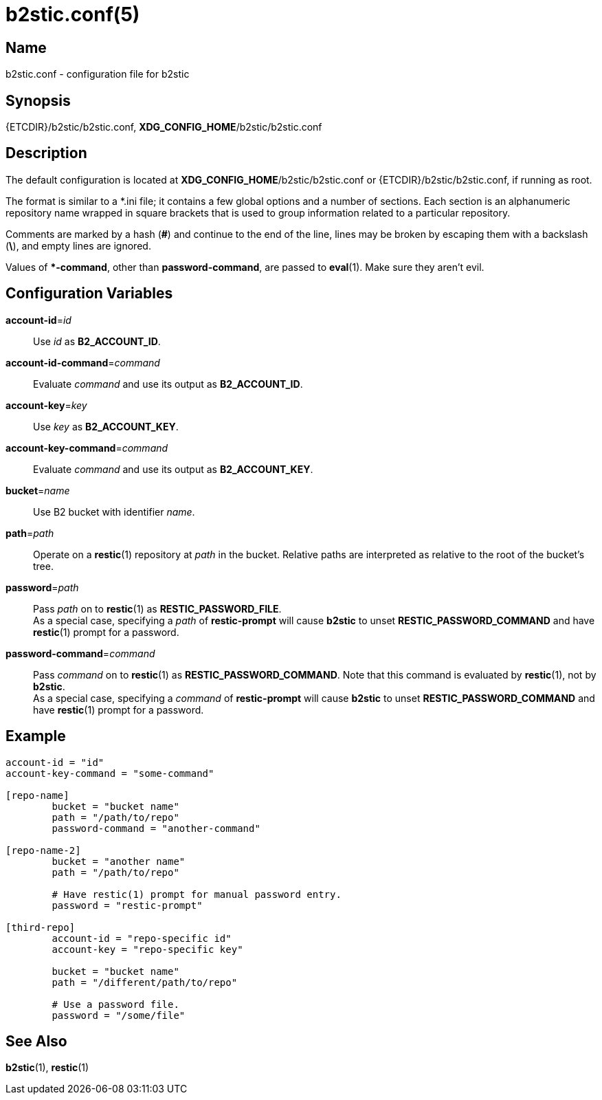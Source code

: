 = b2stic.conf(5)
:manmanual: File Formats Manual
:mansource: b2stic {VERSION}

== Name

b2stic.conf - configuration file for b2stic

== Synopsis

{ETCDIR}/b2stic/b2stic.conf,
**XDG_CONFIG_HOME**/b2stic/b2stic.conf

== Description

The default configuration is located at **XDG_CONFIG_HOME**/b2stic/b2stic.conf
or {ETCDIR}/b2stic/b2stic.conf, if running as root.

The format is similar to a pass:[*].ini file; it contains a few global
options and a number of sections. Each section is an alphanumeric repository
name wrapped in square brackets that is used to group information related to a
particular repository.

Comments are marked by a hash (*#*) and continue to the end of the line, lines
may be broken by escaping them with a backslash (*\*), and empty lines are
ignored.

Values of **pass:[*]-command**, other than *password-command*, are passed to
**eval**(1). Make sure they aren't evil.

== Configuration Variables

*account-id*=_id_::
	Use _id_ as *B2_ACCOUNT_ID*.

*account-id-command*=_command_::
	Evaluate _command_ and use its output as *B2_ACCOUNT_ID*.

*account-key*=_key_::
	Use _key_ as *B2_ACCOUNT_KEY*.

*account-key-command*=_command_::
	Evaluate _command_ and use its output as *B2_ACCOUNT_KEY*.

*bucket*=_name_::
	Use B2 bucket with identifier _name_.

*path*=_path_::
	Operate on a **restic**(1) repository at _path_ in the bucket. Relative
	paths are interpreted as relative to the root of the bucket's tree.

*password*=_path_::
	Pass _path_ on to **restic**(1) as *RESTIC_PASSWORD_FILE*.
	 +
	As a special case, specifying a _path_ of *restic-prompt* will cause
	*b2stic* to unset *RESTIC_PASSWORD_COMMAND* and have **restic**(1) prompt
	for a password.

*password-command*=_command_::
	Pass _command_ on to **restic**(1) as *RESTIC_PASSWORD_COMMAND*. Note that
	this command is evaluated by **restic**(1), not by *b2stic*.
	 +
	As a special case, specifying a _command_ of *restic-prompt* will cause
	*b2stic* to unset *RESTIC_PASSWORD_COMMAND* and have **restic**(1) prompt
	for a password.

== Example

[source, conf]
----
account-id = "id"
account-key-command = "some-command"

[repo-name]
	bucket = "bucket name"
	path = "/path/to/repo"
	password-command = "another-command"

[repo-name-2]
	bucket = "another name"
	path = "/path/to/repo"

	# Have restic(1) prompt for manual password entry.
	password = "restic-prompt"

[third-repo]
	account-id = "repo-specific id"
	account-key = "repo-specific key"

	bucket = "bucket name"
	path = "/different/path/to/repo"

	# Use a password file.
	password = "/some/file"
----

== See Also

**b2stic**(1),
**restic**(1)
